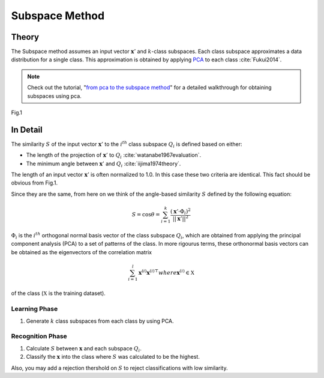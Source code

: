 Subspace Method
===============

Theory
------

The Subspace method assumes an input vector :math:`\mathbf{x}'` and :math:`k`-class subspaces. Each class subspace approximates a data distribution for a single class. This approximation is obtained by applying `PCA <PCA.html>`_ to each class :cite:`Fukui2014`.

.. note::

   Check out the tutorial, "`from pca to the subspace method <../examples/pca_to_sm.html>`_" for a detailed walkthrough for obtaining subspaces using pca.

.. figure:: ../_static/tutorials/SM.png
    :align: center

    Fig.1

In Detail
---------

The similarity :math:`S` of the input vector :math:`\mathbf{x}'` to the :math:`i^{th}` class subspace :math:`Q_i` is defined based on either:

* The length of the  projection of :math:`\mathbf{x}'` to :math:`Q_i` :cite:`watanabe1967evaluation`.
* The minimum angle between :math:`\mathbf{x}'` and :math:`Q_i` :cite:`iijima1974theory`.

The length of an input vector :math:`\mathbf{x}'` is often normalized to 1.0. In this case these two criteria are identical. This fact should be obvious from Fig.1.

Since they are the same, from here on we think of the angle-based similarity :math:`S` defined by the following equation:

.. math::
    S = \cos{\theta} = \sum^{k}_{i=1} \frac{(\mathbf{x}' · \Phi_i)^2}{||\mathbf{x}'||^2}

:math:`\Phi_i` is the :math:`i^{th}` orthogonal normal basis vector of the class subspace :math:`Q_i`, which are obtained from applying the principal component analysis (PCA) to a set of patterns of the class. In more rigourus terms, these orthonormal basis vectors can be obtained as the eigenvectors of the correlation matrix 

.. math::
    \sum^{l}_{i=1}\mathbf{x}^{(i)}\mathbf{x}^{(i)\top} where \mathbf{x}^{(i)} \in \mathbb{X} 
    
of the class (:math:`\mathbb{X}` is the training dataset).

Learning Phase
~~~~~~~~~~~~~~

1. Generate :math:`k` class subspaces from each class by using PCA.

Recognition Phase
~~~~~~~~~~~~~~~~~

1. Calculate :math:`S` between :math:`\mathbf{x}` and each subspace :math:`Q_i`. 
2. Classify the :math:`\mathbf{x}` into the class where :math:`S` was calculated to be the highest.

Also, you may add a rejection thershold on :math:`S` to reject classifications with low similarity.